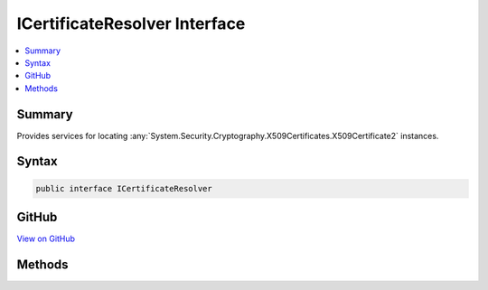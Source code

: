 

ICertificateResolver Interface
==============================



.. contents:: 
   :local:



Summary
-------

Provides services for locating :any:`System.Security.Cryptography.X509Certificates.X509Certificate2` instances.











Syntax
------

.. code-block:: csharp

   public interface ICertificateResolver





GitHub
------

`View on GitHub <https://github.com/aspnet/apidocs/blob/master/aspnet/dataprotection/src/Microsoft.AspNet.DataProtection/XmlEncryption/ICertificateResolver.cs>`_





.. dn:interface:: Microsoft.AspNet.DataProtection.XmlEncryption.ICertificateResolver

Methods
-------

.. dn:interface:: Microsoft.AspNet.DataProtection.XmlEncryption.ICertificateResolver
    :noindex:
    :hidden:

    
    .. dn:method:: Microsoft.AspNet.DataProtection.XmlEncryption.ICertificateResolver.ResolveCertificate(System.String)
    
        
    
        Locates an :any:`System.Security.Cryptography.X509Certificates.X509Certificate2` given its thumbprint.
    
        
        
        
        :param thumbprint: The thumbprint (as a hex string) of the certificate to resolve.
        
        :type thumbprint: System.String
        :rtype: System.Security.Cryptography.X509Certificates.X509Certificate2
        :return: The resolved <see cref="T:System.Security.Cryptography.X509Certificates.X509Certificate2" />, or null if the certificate cannot be found.
    
        
        .. code-block:: csharp
    
           X509Certificate2 ResolveCertificate(string thumbprint)
    

